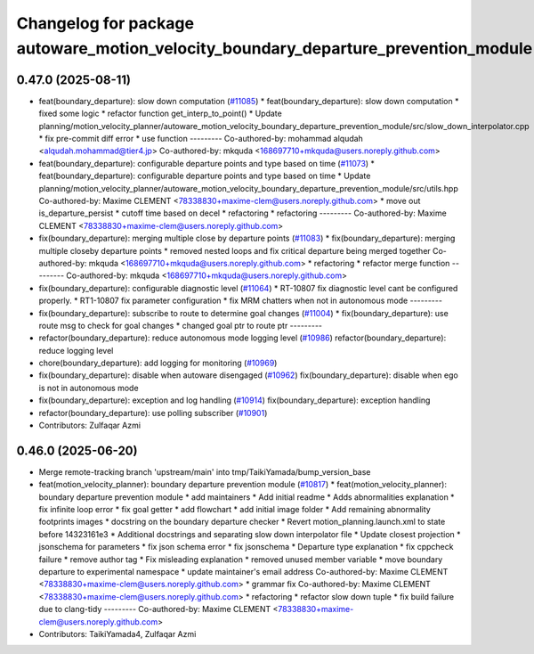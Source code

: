 ^^^^^^^^^^^^^^^^^^^^^^^^^^^^^^^^^^^^^^^^^^^^^^^^^^^^^^^^^^^^^^^^^^^^^^^^^^^^^^^^^^^
Changelog for package autoware_motion_velocity_boundary_departure_prevention_module
^^^^^^^^^^^^^^^^^^^^^^^^^^^^^^^^^^^^^^^^^^^^^^^^^^^^^^^^^^^^^^^^^^^^^^^^^^^^^^^^^^^

0.47.0 (2025-08-11)
-------------------
* feat(boundary_departure): slow down computation (`#11085 <https://github.com/autowarefoundation/autoware_universe/issues/11085>`_)
  * feat(boundary_departure): slow down computation
  * fixed some logic
  * refactor function get_interp_to_point()
  * Update planning/motion_velocity_planner/autoware_motion_velocity_boundary_departure_prevention_module/src/slow_down_interpolator.cpp
  * fix pre-commit diff error
  * use function
  ---------
  Co-authored-by: mohammad alqudah <alqudah.mohammad@tier4.jp>
  Co-authored-by: mkquda <168697710+mkquda@users.noreply.github.com>
* feat(boundary_departure): configurable departure points and type based on time (`#11073 <https://github.com/autowarefoundation/autoware_universe/issues/11073>`_)
  * feat(boundary_departure): configurable departure points and type based on time
  * Update planning/motion_velocity_planner/autoware_motion_velocity_boundary_departure_prevention_module/src/utils.hpp
  Co-authored-by: Maxime CLEMENT <78338830+maxime-clem@users.noreply.github.com>
  * move out is_departure_persist
  * cutoff time based on decel
  * refactoring
  * refactoring
  ---------
  Co-authored-by: Maxime CLEMENT <78338830+maxime-clem@users.noreply.github.com>
* fix(boundary_departure): merging multiple close by departure points (`#11083 <https://github.com/autowarefoundation/autoware_universe/issues/11083>`_)
  * fix(boundary_departure): merging multiple closeby departure points
  * removed nested loops and fix critical departure being merged together
  Co-authored-by: mkquda <168697710+mkquda@users.noreply.github.com>
  * refactoring
  * refactor merge function
  ---------
  Co-authored-by: mkquda <168697710+mkquda@users.noreply.github.com>
* fix(boundary_departure): configurable diagnostic level (`#11064 <https://github.com/autowarefoundation/autoware_universe/issues/11064>`_)
  * RT-10807 fix diagnostic level cant be configured properly.
  * RT1-10807 fix parameter configuration
  * fix MRM chatters when not in autonomous mode
  ---------
* fix(boundary_departure): subscribe to route to determine goal changes (`#11004 <https://github.com/autowarefoundation/autoware_universe/issues/11004>`_)
  * fix(boundary_departure): use route msg to check for goal changes
  * changed goal ptr to route ptr
  ---------
* refactor(boundary_departure): reduce autonomous mode logging level (`#10986 <https://github.com/autowarefoundation/autoware_universe/issues/10986>`_)
  refactor(boundary_departure): reduce logging level
* chore(boundary_departure): add logging for monitoring (`#10969 <https://github.com/autowarefoundation/autoware_universe/issues/10969>`_)
* fix(boundary_departure): disable when autoware disengaged (`#10962 <https://github.com/autowarefoundation/autoware_universe/issues/10962>`_)
  fix(boundary_departure): disable when ego is not in autonomous mode
* fix(boundary_departure): exception and log handling (`#10914 <https://github.com/autowarefoundation/autoware_universe/issues/10914>`_)
  fix(boundary_departure): exception handling
* refactor(boundary_departure): use polling subscriber (`#10901 <https://github.com/autowarefoundation/autoware_universe/issues/10901>`_)
* Contributors: Zulfaqar Azmi

0.46.0 (2025-06-20)
-------------------
* Merge remote-tracking branch 'upstream/main' into tmp/TaikiYamada/bump_version_base
* feat(motion_velocity_planner): boundary departure prevention module (`#10817 <https://github.com/autowarefoundation/autoware_universe/issues/10817>`_)
  * feat(motion_velocity_planner): boundary departure prevention module
  * add maintainers
  * Add initial readme
  * Adds abnormalities explanation
  * fix infinite loop error
  * fix goal getter
  * add flowchart
  * add initial image folder
  * Add remaining abnormality footprints images
  * docstring on the boundary departure checker
  * Revert motion_planning.launch.xml to state before 14323161e3
  * Additional docstrings and separating slow down interpolator file
  * Update closest projection
  * jsonschema for parameters
  * fix json schema error
  * fix jsonschema
  * Departure type explanation
  * fix cppcheck failure
  * remove author tag
  * Fix misleading explanation
  * removed unused member variable
  * move boundary departure to experimental namespace
  * update maintainer's email address
  Co-authored-by: Maxime CLEMENT <78338830+maxime-clem@users.noreply.github.com>
  * grammar fix
  Co-authored-by: Maxime CLEMENT <78338830+maxime-clem@users.noreply.github.com>
  * refactoring
  * refactor slow down tuple
  * fix build failure due to clang-tidy
  ---------
  Co-authored-by: Maxime CLEMENT <78338830+maxime-clem@users.noreply.github.com>
* Contributors: TaikiYamada4, Zulfaqar Azmi
